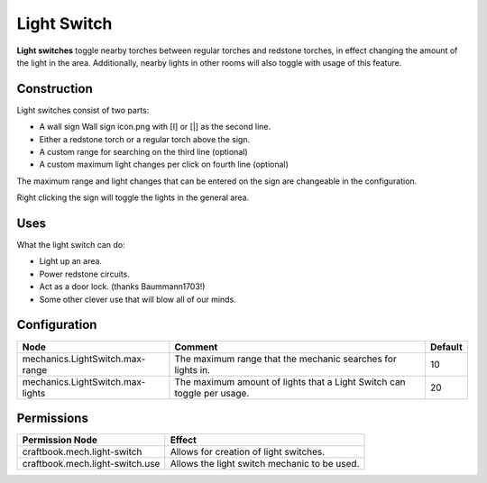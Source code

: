 ============
Light Switch
============

**Light switches** toggle nearby torches between regular torches and redstone torches, in effect changing the amount of the light in the area. Additionally, nearby lights in other rooms will also toggle with usage of this feature.

Construction
============
Light switches consist of two parts:

* A wall sign Wall sign icon.png with [I] or [|] as the second line.
* Either a redstone torch or a regular torch above the sign.
* A custom range for searching on the third line (optional)
* A custom maximum light changes per click on fourth line (optional)

The maximum range and light changes that can be entered on the sign are changeable in the configuration.

Right clicking the sign will toggle the lights in the general area.

Uses
====

What the light switch can do:

- Light up an area.
- Power redstone circuits.
- Act as a door lock. (thanks Baummann1703!)
- Some other clever use that will blow all of our minds.

Configuration
=============

================================ ====================================================================== =======
Node                             Comment                                                                Default
================================ ====================================================================== =======
mechanics.LightSwitch.max-range  The maximum range that the mechanic searches for lights in.            10
mechanics.LightSwitch.max-lights The maximum amount of lights that a Light Switch can toggle per usage. 20
================================ ====================================================================== =======


Permissions
===========

+----------------------------------+-----------------------------------------------+
|  Permission Node                 |  Effect                                       |
+==================================+===============================================+
|  craftbook.mech.light-switch     |  Allows for creation of light switches.       |
+----------------------------------+-----------------------------------------------+
|  craftbook.mech.light-switch.use |  Allows the light switch mechanic to be used. |
+----------------------------------+-----------------------------------------------+
